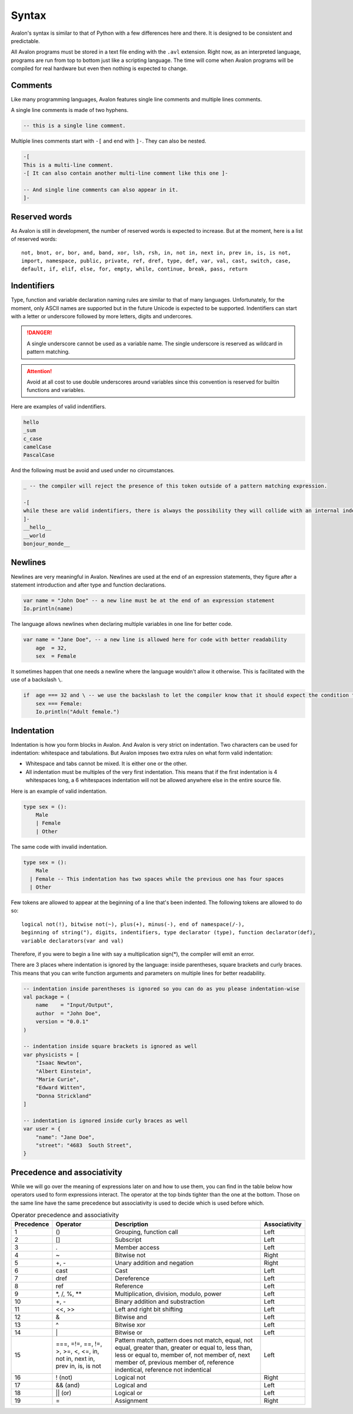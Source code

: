 .. highlight:: none

Syntax
======

Avalon's syntax is similar to that of Python with a few differences here and there.
It is designed to be consistent and predictable.

All Avalon programs must be stored in a text file ending with the ``.avl`` extension.
Right now, as an interpreted language, programs are run from top to bottom just like
a scripting language. The time will come when Avalon programs will be compiled for
real hardware but even then nothing is expected to change.

Comments
--------

Like many programming languages, Avalon features single line comments and multiple
lines comments.

A single line comments is made of two hyphens.

.. code::

    -- this is a single line comment.


Multiple lines comments start with ``-[`` and end with ``]-``. They can also be nested.

.. code::

    -[
    This is a multi-line comment.
    -[ It can also contain another multi-line comment like this one ]-

    -- And single line comments can also appear in it.
    ]-


Reserved words
--------------

As Avalon is still in development, the number of reserved words is expected to increase.
But at the moment, here is a list of reserved words::

    not, bnot, or, bor, and, band, xor, lsh, rsh, in, not in, next in, prev in, is, is not,
    import, namespace, public, private, ref, dref, type, def, var, val, cast, switch, case,
    default, if, elif, else, for, empty, while, continue, break, pass, return


Indentifiers
-----------

Type, function and variable declaration naming rules are similar to that of many languages.
Unfortunately, for the moment, only ASCII names are supported but in the future Unicode is
expected to be supported.  
Indentifiers can start with a letter or underscore followed by more letters, digits and undercores.

.. danger::
    A single underscore cannot be used as a variable name.
    The single underscore is reserved as wildcard in pattern matching.


.. attention::
    Avoid at all cost to use double underscores around variables since this convention is reserved
    for builtin functions and variables.


Here are examples of valid indentifiers.

.. code::

    hello
    _sum
    c_case
    camelCase
    PascalCase


And the following must be avoid and used under no circumstances.

.. code::

    _ -- the compiler will reject the presence of this token outside of a pattern matching expression.
    
    -[
    while these are valid indentifiers, there is always the possibility they will collide with an internal indentifier now or in the future.
    ]-
    __hello__
    __world
    bonjour_monde__


Newlines
--------

Newlines are very meaningful in Avalon. Newlines are used at the end of an expression statements,
they figure after a statement introduction and after type and function declarations.

.. code::

    var name = "John Doe" -- a new line must be at the end of an expression statement
    Io.println(name)


The language allows newlines when declaring multiple variables in one line for better code.


.. code::

    var name = "Jane Doe", -- a new line is allowed here for code with better readability
        age  = 32,
        sex  = Female


It sometimes happen that one needs a newline where the language wouldn't allow it otherwise.
This is facilitated with the use of a backslash ``\``.

.. code::

    if  age === 32 and \ -- we use the backslash to let the compiler know that it should expect the condition to carry onto the next line
        sex === Female:
        Io.println("Adult female.")


Indentation
----------

Indentation is how you form blocks in Avalon. And Avalon is very strict on indentation.  
Two characters can be used for indentation: whitespace and tabulations.
But Avalon imposes two extra rules on what form valid indentation:

* Whitespace and tabs cannot be mixed. It is either one or the other.
* All indentation must be multiples of the very first indentation. This means that if the first indentation is 4 whitespaces long, a 6 whitespaces indentation will not be allowed anywhere else in the entire source file.

Here is an example of valid indentation.

.. code::

    type sex = ():
        Male
        | Female
        | Other


The same code with invalid indentation.

.. code::

    type sex = ():
        Male
      | Female -- This indentation has two spaces while the previous one has four spaces
      | Other


Few tokens are allowed to appear at the beginning of a line that's been indented.
The following tokens are allowed to do so::

    logical not(!), bitwise not(~), plus(+), minus(-), end of namespace(/-),
    beginning of string("), digits, indentifiers, type declarator (type), function declarator(def),
    variable declarators(var and val) 


Therefore, if you were to begin a line with say a multiplication sign(*), the compiler will emit an error.

There are 3 places where indentation is ignored by the language: inside parentheses, square brackets and curly braces.
This means that you can write function arguments and parameters on multiple lines for better readability.

.. code::
    
    -- indentation inside parentheses is ignored so you can do as you please indentation-wise
    val package = (
        name    = "Input/Output",
        author  = "John Doe",
        version = "0.0.1"
    )

    -- indentation inside square brackets is ignored as well
    var physicists = [
        "Isaac Newton",
        "Albert Einstein",
        "Marie Curie",
        "Edward Witten",
        "Donna Strickland"
    ]

    -- indentation is ignored inside curly braces as well
    var user = {
        "name": "Jane Doe",
        "street": "4683  South Street",
    }


Precedence and associativity
----------------------------

While we will go over the meaning of expressions later on and how to use them, you can
find in the table below how operators used to form expressions interact.  
The operator at the top binds tighter than the one at the bottom. Those on the same line
have the same precedence but associativity is used to decide which is used before which.

.. csv-table:: Operator precedence and associativity
    :header: "Precedence", "Operator", "Description", "Associativity"
    :widths: auto

    1, "()", "Grouping, function call", "Left"
    2, "[]", "Subscript", "Left"
    3, ".", "Member access", "Left"
    4, "~", "Bitwise not", "Right"
    5, "+, -", "Unary addition and negation", "Right"
    6, "cast", "Cast", "Left"
    7, "dref", "Dereference", "Left"
    8, "ref", "Reference", "Left"
    9, "\*, /, %, \**", "Multiplication, division, modulo, power", "Left"
    10, "+, -", "Binary addition and substraction", "Left"
    11, "<<, >>", "Left and right bit shifting", "Left"
    12, "&", "Bitwise and", "Left"
    13, "^", "Bitwise xor", "Left"
    14, "\|", "Bitwise or", "Left"
    15, "===, =!=, ==, !=, >, >=, <, <=, in, not in, next in, prev in, is, is not", "Pattern match, pattern does not match, equal, not equal, greater than, greater or equal to, less than, less or equal to, member of, not member of, next member of, previous member of, reference indentical, reference not indentical", "Left"
    16, "! (not)", "Logical not", "Right"
    17, "&& (and)", "Logical and", "Left"
    18, "|| (or)", "Logical or", "Left"
    19, "=", "Assignment", "Right"

